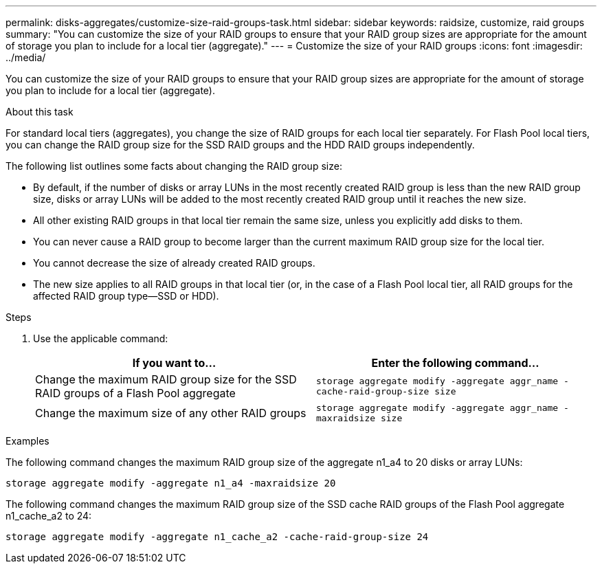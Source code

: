 ---
permalink: disks-aggregates/customize-size-raid-groups-task.html
sidebar: sidebar
keywords: raidsize, customize, raid groups
summary: "You can customize the size of your RAID groups to ensure that your RAID group sizes are appropriate for the amount of storage you plan to include for a local tier (aggregate)."
---
= Customize the size of your RAID groups
:icons: font
:imagesdir: ../media/

[.lead]
You can customize the size of your RAID groups to ensure that your RAID group sizes are appropriate for the amount of storage you plan to include for a local tier (aggregate).

.About this task

For standard local tiers (aggregates), you change the size of RAID groups for each local tier separately. For Flash Pool local tiers, you can change the RAID group size for the SSD RAID groups and the HDD RAID groups independently.

The following list outlines some facts about changing the RAID group size:

* By default, if the number of disks or array LUNs in the most recently created RAID group is less than the new RAID group size, disks or array LUNs will be added to the most recently created RAID group until it reaches the new size.
* All other existing RAID groups in that local tier remain the same size, unless you explicitly add disks to them.
* You can never cause a RAID group to become larger than the current maximum RAID group size for the local tier.
* You cannot decrease the size of already created RAID groups.
* The new size applies to all RAID groups in that local tier (or, in the case of a Flash Pool local tier, all RAID groups for the affected RAID group type--SSD or HDD).

////
The procedure that you follow depends on the interface that you use--System Manager or the CLI:


[role="tabbed-block"]
====
.System Manager
--
*Use System Manager to customize RAID group size*

XXXXXXXXXXXXXXXXXXXXXXXXXXXXXXXXXX

Need to provide this procedure.

--

.CLI

--
*Use the CLI to customize RAID group size*
////

.Steps

. Use the applicable command:
+

|===

h| If you want to... h| Enter the following command...

a|
Change the maximum RAID group size for the SSD RAID groups of a Flash Pool aggregate
a|
`storage aggregate modify -aggregate aggr_name -cache-raid-group-size size`
a|
Change the maximum size of any other RAID groups
a|
`storage aggregate modify -aggregate aggr_name -maxraidsize size`
|===

.Examples

The following command changes the maximum RAID group size of the aggregate n1_a4 to 20 disks or array LUNs:

`storage aggregate modify -aggregate n1_a4 -maxraidsize 20`

The following command changes the maximum RAID group size of the SSD cache RAID groups of the Flash Pool aggregate n1_cache_a2 to 24:

`storage aggregate modify -aggregate n1_cache_a2 -cache-raid-group-size 24`

////
--
====
////

// BURT 1485072, 08-30-2022
